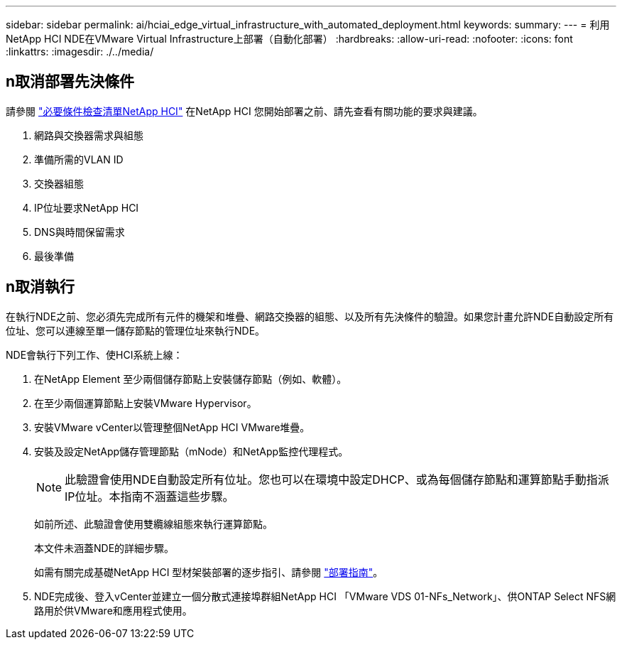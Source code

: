 ---
sidebar: sidebar 
permalink: ai/hciai_edge_virtual_infrastructure_with_automated_deployment.html 
keywords:  
summary:  
---
= 利用NetApp HCI NDE在VMware Virtual Infrastructure上部署（自動化部署）
:hardbreaks:
:allow-uri-read: 
:nofooter: 
:icons: font
:linkattrs: 
:imagesdir: ./../media/




== n取消部署先決條件

請參閱 https://library.netapp.com/ecm/ecm_download_file/ECMLP2798490["必要條件檢查清單NetApp HCI"^] 在NetApp HCI 您開始部署之前、請先查看有關功能的要求與建議。

. 網路與交換器需求與組態
. 準備所需的VLAN ID
. 交換器組態
. IP位址要求NetApp HCI
. DNS與時間保留需求
. 最後準備




== n取消執行

在執行NDE之前、您必須先完成所有元件的機架和堆疊、網路交換器的組態、以及所有先決條件的驗證。如果您計畫允許NDE自動設定所有位址、您可以連線至單一儲存節點的管理位址來執行NDE。

NDE會執行下列工作、使HCI系統上線：

. 在NetApp Element 至少兩個儲存節點上安裝儲存節點（例如、軟體）。
. 在至少兩個運算節點上安裝VMware Hypervisor。
. 安裝VMware vCenter以管理整個NetApp HCI VMware堆疊。
. 安裝及設定NetApp儲存管理節點（mNode）和NetApp監控代理程式。
+

NOTE: 此驗證會使用NDE自動設定所有位址。您也可以在環境中設定DHCP、或為每個儲存節點和運算節點手動指派IP位址。本指南不涵蓋這些步驟。

+
如前所述、此驗證會使用雙纜線組態來執行運算節點。

+
本文件未涵蓋NDE的詳細步驟。

+
如需有關完成基礎NetApp HCI 型材架裝部署的逐步指引、請參閱 http://docs.netapp.com/hci/topic/com.netapp.doc.hci-ude-180/home.html?cp=3_0["部署指南"^]。

. NDE完成後、登入vCenter並建立一個分散式連接埠群組NetApp HCI 「VMware VDS 01-NFs_Network」、供ONTAP Select NFS網路用於供VMware和應用程式使用。

